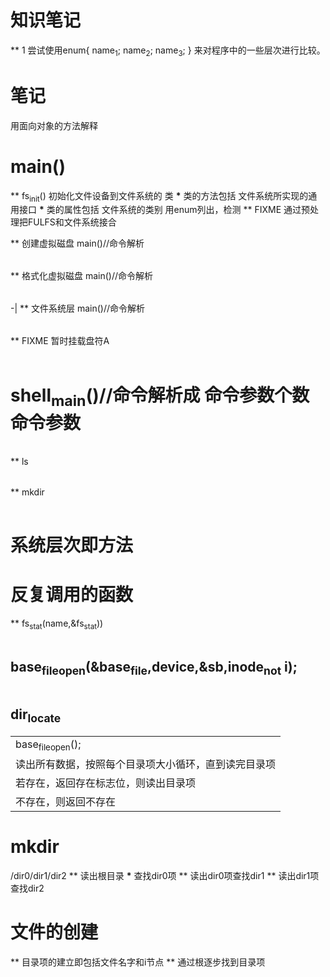 * 知识笔记
    ** 1 
     尝试使用enum{
        name_1;
        name_2;
        name_3;
        }
     来对程序中的一些层次进行比较。

* 笔记
    用面向对象的方法解释
* main()
 ** fs_init() 初始化文件设备到文件系统的 类
     *** 类的方法包括 文件系统所实现的通用接口
     *** 类的属性包括 文件系统的类别 用enum列出，检测
 ** FIXME 通过预处理把FULFS和文件系统接合    
 
 ** 创建虚拟磁盘 
    main()//命令解析
    |- create()//输出错误信息
    |--ft_create()/系统调用

 ** 格式化虚拟磁盘
    main()//命令解析
    |- format()//检验基本信息（文件系统名字，分配块大小）
    |- fs_format()//检查文件系统是否在支持的文件系统类别中
    |- fulfs_format()
        |- dev_inode_ctrl_init()
        |- inode_dump()
        |- data_blocks_init(&data_block_free_stack)//文件管理中超级块，即栈
            |-group()//成组链接分配方法
                |-group_dump()//写入缓冲区
                    |-block_write()//块操作
                        |-DEVICE_IO()//磁盘IO，只处理IO
        |- superblock_create(&sb)//创建sb
        |- base_file_create(sb)//写入sb
    -|
 ** 文件系统层
    main()//命令解析
    |-enter()//解析配置文件，将设备挂载到盘符
        ** FIXME 暂时挂载盘符A
    |-shell_main()//进入文件系统shell层
* shell_main()//命令解析成 命令参数个数 命令参数
    |-cmd_dispatch()//命令查询
         |-ls 显示当前目录项
         |-
 ** ls
            |-cmd_ls()//
                |-fs_opendir(path)
                    |-fulfs_opendir()
                        |-base_file_open()//文件夹也是文件
                            |-mem_inode_get()//inode缓存数组
                                |-
 ** mkdir   
            |-cmd_mkdir()//简单参数校验
                |-fs_mkdir()//获取绝对路径
                    |-fulfs_mkdir();
                        |-path_basename(&name);//获取文件名字
                        |-path_dirname(&dir_path);//文件夹的路径
                        |-dir_roottree_locate(&exist,&dir_no);
                            |-dir_tree_locate(&exist,&dir_no);
                                |-base_file_open(&base_file,&fs->sb,dir);
                        |-dir_locate(dir_no,&exist,&file_no)//返回i节点编号
                            |-base_file_open(&base_file);
                        |-base_file_create(MODE_DIR，&file_no);创建一个空闲文件
                            |-修改inode的信息，变为占用
                            |-修改超级块已经使用的inode数目
                            |-superblock_dump(device, sb);
                            |-inode_dump();写入i节点
                                |-inode_no_to_block_no_and_offset(dev_inode_ctrl, no, &block_no, &offset);
                                |-block_read(&buff);//读出整块
                                |-把inode添加到buff
                                |-block_write(buff)//写入整块
                        |-dir_add();
                            |-base_file_close();
                                |-superblock_dump();
                                |-base_file_open(&base_file);
                                    |-mem_inode_get(&dev_inode_ctrl,inode_no,&(base_file->mem_node))//获取inode所存放的信息

* 系统层次即方法
* 反复调用的函数
 ** fs_stat(name,&fs_stat))
    |-根据name获取绝对路径
    |-fulfs_stat(device,fs_ctrl,path_remain(abspath),&fs_stat)
        |-dir_roottree_locate(device,fs,path,&exit,i_node_type &no)
            |-去除根目录 ‘/'
            |-superblock_root_dir_inode(&fs->sb)//定位到根目录的i节点
            |-dir_tree_locate(device, fs, inode(0), relative_path, &p_exist, &p_no);//在根目录寻找
                 |-获取下一级目录名 如test0/test1/则 name=test0
                 |-dir_locate(device,fs,dir,char* name,&p_exist, inode_no_t &p)//获取目录项
                    |-base_file_open(&base_file,device,inode_no_t dir)//获取文件信息
                    |-获取basefile中的信息
** base_file_open(&base_file,device,&sb,inode_no_t i);
    |-dev_inode_ctrl_init_from_superblock(&dev_inode_ctrl, device, sb);
        |-dev_inode_ctrl_init()//
        |-存i节点的开始
        |-存i节点的block数目
        |-
    |-mem_inode_get(&dev_inode_ctrl, inode_no, &(base_file->mem_inode))
        |-在存放inode的 mem_inodes数组中找到所有i节点
        |-mem_inode_read(dev_inode_ctrl, inode_no)
            |-inode_load(dev_inode_ctrl,no, inode_t* inode)
                |-inode_no_to_block_no_and_offset(dev_inode_ctrl, no, &block_no, &offset);
                    |-获取i节点的块数目 block_no
                    |-块内偏移 offset
                |-block_read(device, 每块扇区数, block_no, &buf);//读出块到buf
                    |-device_read(device, no * sectors_per_block, sectors_per_block, buf));//设备层
                        |-系统调用
                |-计算获取inode的地址
    |-完善文件基本信息当前块偏移为0，位置偏移为0
** dir_locate
    |base_file_open();
    |读出所有数据，按照每个目录项大小循环，直到读完目录项
        |若存在，返回存在标志位，则读出目录项
        |不存在，则返回不存在
* mkdir
    /dir0/dir1/dir2
    ** 读出根目录
     *** 查找dir0项
    ** 读出dir0项查找dir1
    ** 读出dir1项查找dir2

* 文件的创建
    ** 目录项的建立即包括文件名字和i节点
    ** 通过根逐步找到目录项